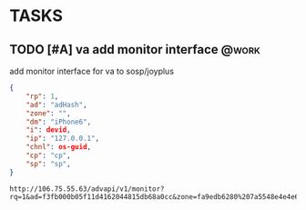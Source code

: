 * TASKS
** TODO [#A] va add monitor interface                                    :@work:
   SCHEDULED: <2017-07-13 Thu> DEADLINE: <2017-07-15 Sat>

   add monitor interface for va to sosp/joyplus
#+BEGIN_SRC json
{
    "rp": 1,
    "ad": "adHash",
    "zone": "",
    "dm": "iPhone6",
    "i": devid,
    "ip": "127.0.0.1",
    "chnl": os-guid,
    "cp": "cp",
    "sp": "sp",
}
#+END_SRC

#+BEGIN_SRC
http://106.75.55.63/advapi/v1/monitor?rq=1&ad=f3fb000b05f11d4162044815db68a0cc&zone=fa9edb6280%207a5548e4e4e6c7bae7faed&dm=a&i=123d225fa4bc2d46c3&ip=10.23.24.12&CP=cntv&SP=njt&ex=%ex%
#+END_SRC
